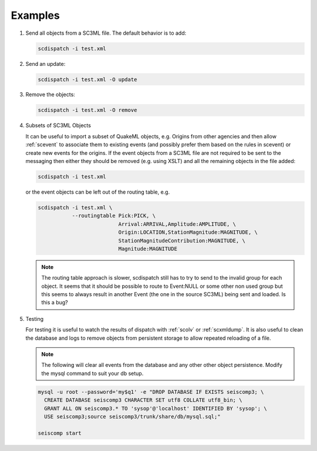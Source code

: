 Examples
========

#. Send all objects from a SC3ML file. The default behavior is to add:

   .. code-block:: sh

      scdispatch -i test.xml

#. Send an update:

   .. code-block:: sh

      scdispatch -i test.xml -O update


#. Remove the objects:

   .. code-block:: sh

      scdispatch -i test.xml -O remove


#. Subsets of SC3ML Objects

   It can be useful to import a subset of QuakeML objects, e.g. Origins from other
   agencies and then allow :ref:`scevent` to associate them to existing
   events (and possibly prefer them based on the rules in scevent) or create new
   events for the origins. If the event objects from a SC3ML file are not required
   to be sent to the messaging then either they should be removed (e.g. using XSLT)
   and all the remaining objects in the file added:

   .. code-block:: sh

      scdispatch -i test.xml

   or the event objects can be left out of the routing table, e.g.

   .. code-block:: sh

      scdispatch -i test.xml \
                 --routingtable Pick:PICK, \
                                Arrival:ARRIVAL,Amplitude:AMPLITUDE, \
                                Origin:LOCATION,StationMagnitude:MAGNITUDE, \
                                StationMagnitudeContribution:MAGNITUDE, \
                                Magnitude:MAGNITUDE

   .. note:: The routing table approach is slower, scdispatch still has to try
      to send to the invalid group for each object. It seems that it should be
      possible to route to Event:NULL or some other non used group but this seems
      to always result in another Event (the one in the source SC3ML) being sent
      and loaded. Is this a bug?


#. Testing

   For testing it is useful to watch the results of dispatch with :ref:`scolv` or
   :ref:`scxmldump`. It is also useful to clean the database and logs to remove
   objects from persistent storage to allow repeated reloading of a file.

   .. note:: The following will clear all events from the database and any other
      other object persistence. Modify the mysql command to suit your db setup.

   .. code-block:: sh

      mysql -u root --password='my$q1' -e "DROP DATABASE IF EXISTS seiscomp3; \
        CREATE DATABASE seiscomp3 CHARACTER SET utf8 COLLATE utf8_bin; \
        GRANT ALL ON seiscomp3.* TO 'sysop'@'localhost' IDENTIFIED BY 'sysop'; \
        USE seiscomp3;source seiscomp3/trunk/share/db/mysql.sql;"

      seiscomp start
